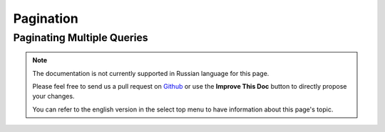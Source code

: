 Pagination
##########

.. php:namespace:: Cake\Controller\Component

.. php:class:: PaginatorComponent

.. _paginating-multiple-queries:

Paginating Multiple Queries
===========================

.. note::
    The documentation is not currently supported in Russian language for this
    page.

    Please feel free to send us a pull request on
    `Github <https://github.com/cakephp/docs>`_ or use the **Improve This Doc**
    button to directly propose your changes.

    You can refer to the english version in the select top menu to have
    information about this page's topic.

.. meta::
    :title lang=ru: Pagination
    :keywords lang=ru: order array,query conditions,php class,web applications,headaches,obstacles,complexity,programmers,parameters,paginate,designers,cakephp,satisfaction,developers
